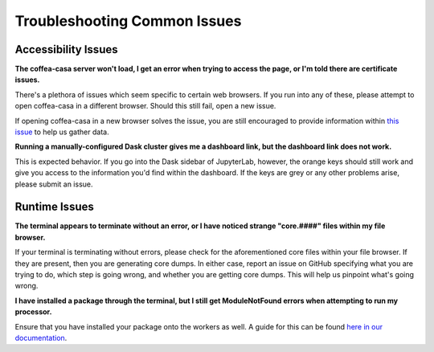 Troubleshooting Common Issues
=========
Accessibility Issues
-----
**The coffea-casa server won't load, I get an error when trying to access the page, or I'm told there are certificate issues.**

There's a plethora of issues which seem specific to certain web browsers. If you run into any of these, please attempt to open coffea-casa in a different browser. Should this still fail, open a new issue.

If opening coffea-casa in a new browser solves the issue, you are still encouraged to provide information within `this issue <https://github.com/CoffeaTeam/coffea-casa/issues/93/>`_ to help us gather data.

**Running a manually-configured Dask cluster gives me a dashboard link, but the dashboard link does not work.**

This is expected behavior. If you go into the Dask sidebar of JupyterLab, however, the orange keys should still work and give you access to the information you'd find within the dashboard. If the keys are grey or any other problems arise, please submit an issue.

Runtime Issues
-----
**The terminal appears to terminate without an error, or I have noticed strange "core.####" files within my file browser.**

If your terminal is terminating without errors, please check for the aforementioned core files within your file browser. If they are present, then you are generating core dumps. In either case, report an issue on GitHub specifying what you are trying to do, which step is going wrong, and whether you are getting core dumps. This will help us pinpoint what's going wrong.

**I have installed a package through the terminal, but I still get ModuleNotFound errors when attempting to run my processor.**

Ensure that you have installed your package onto the workers as well. A guide for this can be found `here in our documentation <https://coffea-casa.readthedocs.io/en/latest/cc_packages.html>`_.